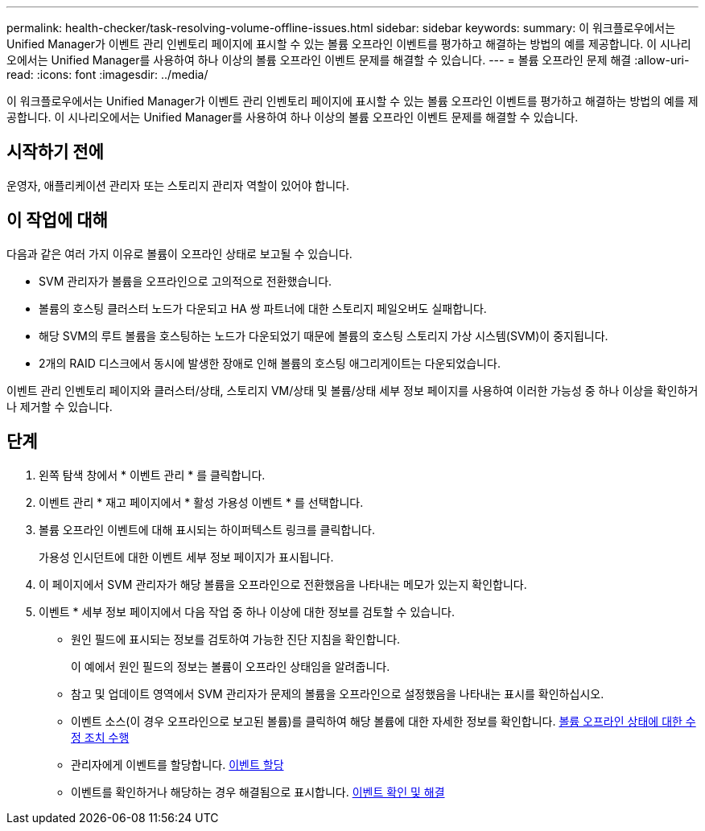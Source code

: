 ---
permalink: health-checker/task-resolving-volume-offline-issues.html 
sidebar: sidebar 
keywords:  
summary: 이 워크플로우에서는 Unified Manager가 이벤트 관리 인벤토리 페이지에 표시할 수 있는 볼륨 오프라인 이벤트를 평가하고 해결하는 방법의 예를 제공합니다. 이 시나리오에서는 Unified Manager를 사용하여 하나 이상의 볼륨 오프라인 이벤트 문제를 해결할 수 있습니다. 
---
= 볼륨 오프라인 문제 해결
:allow-uri-read: 
:icons: font
:imagesdir: ../media/


[role="lead"]
이 워크플로우에서는 Unified Manager가 이벤트 관리 인벤토리 페이지에 표시할 수 있는 볼륨 오프라인 이벤트를 평가하고 해결하는 방법의 예를 제공합니다. 이 시나리오에서는 Unified Manager를 사용하여 하나 이상의 볼륨 오프라인 이벤트 문제를 해결할 수 있습니다.



== 시작하기 전에

운영자, 애플리케이션 관리자 또는 스토리지 관리자 역할이 있어야 합니다.



== 이 작업에 대해

다음과 같은 여러 가지 이유로 볼륨이 오프라인 상태로 보고될 수 있습니다.

* SVM 관리자가 볼륨을 오프라인으로 고의적으로 전환했습니다.
* 볼륨의 호스팅 클러스터 노드가 다운되고 HA 쌍 파트너에 대한 스토리지 페일오버도 실패합니다.
* 해당 SVM의 루트 볼륨을 호스팅하는 노드가 다운되었기 때문에 볼륨의 호스팅 스토리지 가상 시스템(SVM)이 중지됩니다.
* 2개의 RAID 디스크에서 동시에 발생한 장애로 인해 볼륨의 호스팅 애그리게이트는 다운되었습니다.


이벤트 관리 인벤토리 페이지와 클러스터/상태, 스토리지 VM/상태 및 볼륨/상태 세부 정보 페이지를 사용하여 이러한 가능성 중 하나 이상을 확인하거나 제거할 수 있습니다.



== 단계

. 왼쪽 탐색 창에서 * 이벤트 관리 * 를 클릭합니다.
. 이벤트 관리 * 재고 페이지에서 * 활성 가용성 이벤트 * 를 선택합니다.
. 볼륨 오프라인 이벤트에 대해 표시되는 하이퍼텍스트 링크를 클릭합니다.
+
가용성 인시던트에 대한 이벤트 세부 정보 페이지가 표시됩니다.

. 이 페이지에서 SVM 관리자가 해당 볼륨을 오프라인으로 전환했음을 나타내는 메모가 있는지 확인합니다.
. 이벤트 * 세부 정보 페이지에서 다음 작업 중 하나 이상에 대한 정보를 검토할 수 있습니다.
+
** 원인 필드에 표시되는 정보를 검토하여 가능한 진단 지침을 확인합니다.
+
이 예에서 원인 필드의 정보는 볼륨이 오프라인 상태임을 알려줍니다.

** 참고 및 업데이트 영역에서 SVM 관리자가 문제의 볼륨을 오프라인으로 설정했음을 나타내는 표시를 확인하십시오.
** 이벤트 소스(이 경우 오프라인으로 보고된 볼륨)를 클릭하여 해당 볼륨에 대한 자세한 정보를 확인합니다. xref:task-performing-diagnotstic-actions-for-volume-offline-conditions.adoc[볼륨 오프라인 상태에 대한 수정 조치 수행]
** 관리자에게 이벤트를 할당합니다. xref:task-assigning-events-to-specific-users.adoc[이벤트 할당]
** 이벤트를 확인하거나 해당하는 경우 해결됨으로 표시합니다. xref:task-acknowledging-and-resolving-events.adoc[이벤트 확인 및 해결]



